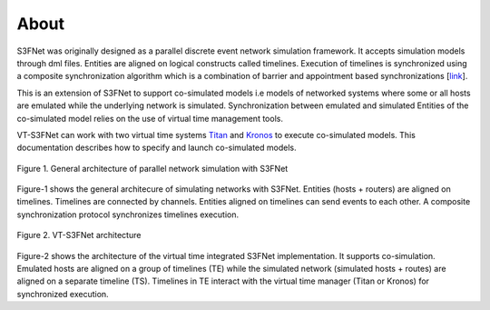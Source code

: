 About
=====


S3FNet was originally designed as a parallel discrete event network simulation
framework. It accepts simulation models through dml files. Entities are aligned
on logical constructs called timelines. Execution of timelines is synchronized
using a composite synchronization algorithm which is a combination of barrier
and appointment based synchronizations [`link <https://s3f.iti.illinois.edu/usrman/composite-sync.html#composite-synchronization>`_].

This is an extension of S3FNet to support co-simulated models i.e models of 
networked systems where some or all hosts are emulated while the underlying
network is simulated. Synchronization between emulated and simulated Entities
of the co-simulated model relies on the use of virtual time management tools.

VT-S3FNet can work with two virtual time systems `Titan <https://titan-vt.readthedocs.io/en/latest/index.html>`_ and 
`Kronos <https://kronoz.readthedocs.io/en/latest/index.html>`_ to 
execute co-simulated models. This documentation describes how to specify and
launch co-simulated models.


.. figure:: images/parallel_simulation.jpg
   :alt: Parallel simulation architecture in S3FNet
   :width: 50%
   :align: center
   
   Figure 1. General architecture of parallel network simulation with S3FNet


Figure-1 shows the general architecure of simulating networks with S3FNet. Entities (hosts + routers)
are aligned on timelines. Timelines are connected by channels. Entities aligned on timelines
can send events to each other. A composite synchronization protocol synchronizes timelines
execution.


.. figure:: images/vt_s3fnet.jpg
   :alt: Virtual time integrated S3FNet
   :width: 50%
   :align: center

   Figure 2. VT-S3FNet architecture

Figure-2 shows the architecture of the virtual time integrated S3FNet implementation. It supports
co-simulation. Emulated hosts are aligned on a group of timelines (TE) while the simulated network 
(simulated hosts + routes) are aligned on a separate timeline (TS). Timelines in TE interact with 
the virtual time manager (Titan or Kronos) for synchronized execution.






